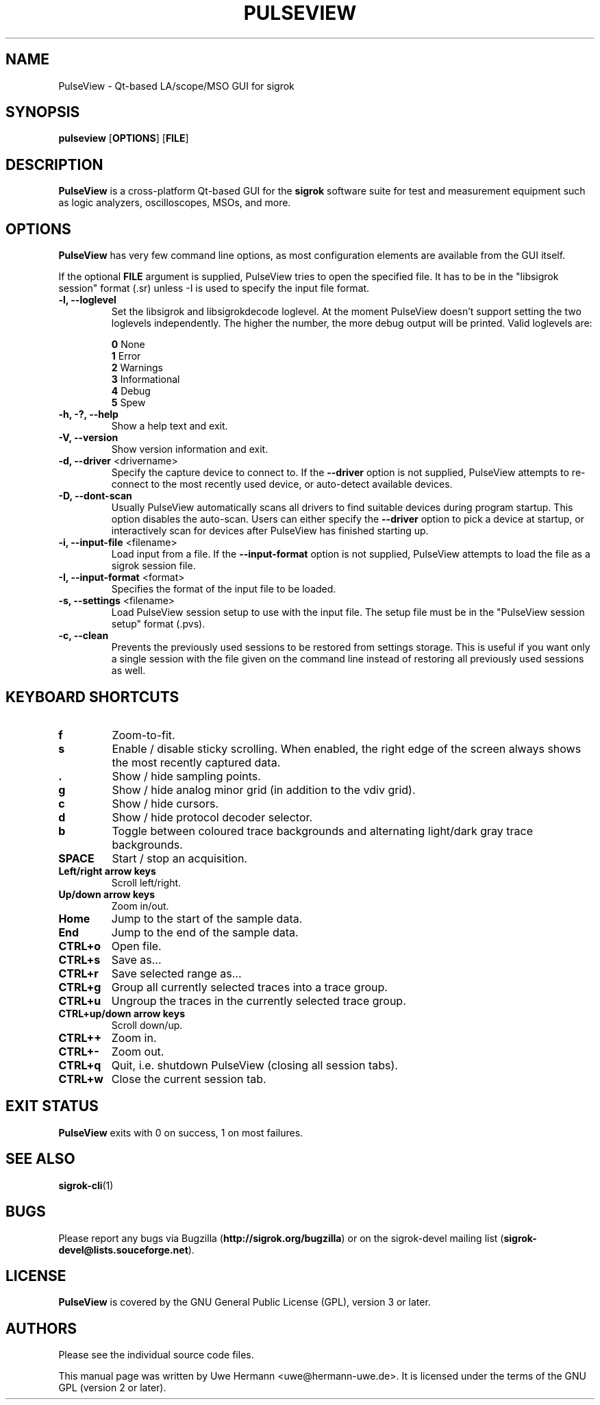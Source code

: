 .TH PULSEVIEW 1 "December 17, 2019"
.SH "NAME"
PulseView \- Qt-based LA/scope/MSO GUI for sigrok
.SH "SYNOPSIS"
.B pulseview \fR[\fBOPTIONS\fR] [\fBFILE\fR]
.SH "DESCRIPTION"
.B PulseView
is a cross-platform Qt-based GUI for the
.B sigrok
software suite for test and measurement equipment such as logic analyzers,
oscilloscopes, MSOs, and more.
.SH "OPTIONS"
.B PulseView
has very few command line options, as most configuration elements are
available from the GUI itself.
.sp
If the optional \fBFILE\fR argument is supplied, PulseView tries to open
the specified file. It has to be in the "libsigrok session" format (.sr)
unless -I is used to specify the input file format.
.TP
.B "\-l, \-\-loglevel"
Set the libsigrok and libsigrokdecode loglevel. At the moment PulseView
doesn't support setting the two loglevels independently. The higher the
number, the more debug output will be printed. Valid loglevels are:
.sp
\fB0\fP   None
.br
\fB1\fP   Error
.br
\fB2\fP   Warnings
.br
\fB3\fP   Informational
.br
\fB4\fP   Debug
.br
\fB5\fP   Spew
.TP
.B "\-h, \-?, \-\-help"
Show a help text and exit.
.TP
.B "\-V, \-\-version"
Show version information and exit.
.TP
.BR "\-d, \-\-driver " <drivername>
Specify the capture device to connect to. If the
.B \-\-driver
option is not supplied, PulseView attempts to re-connect to the
most recently used device, or auto-detect available devices.
.TP
.BR "\-D, \-\-dont\-scan "
Usually PulseView automatically scans all drivers to find suitable
devices during program startup. This option disables the auto-scan.
Users can either specify the
.B \-\-driver
option to pick a device at startup, or interactively scan for devices
after PulseView has finished starting up.
.TP
.BR "\-i, \-\-input\-file " <filename>
Load input from a file. If the
.B \-\-input\-format
option is not supplied, PulseView attempts to load the file as a sigrok session
file.
.TP
.BR "\-I, \-\-input\-format " <format>
Specifies the format of the input file to be loaded.
.TP
.BR "\-s, \-\-settings " <filename>
Load PulseView session setup to use with the input file. The setup file must be
in the "PulseView session setup" format (.pvs).
.TP
.BR "\-c, \-\-clean"
Prevents the previously used sessions to be restored from settings storage.
This is useful if you want only a single session with the file given on the
command line instead of restoring all previously used sessions as well.
.SH "KEYBOARD SHORTCUTS"
.TP
.B "f"
Zoom-to-fit.
.TP
.B "s"
Enable / disable sticky scrolling. When enabled, the right edge of the screen
always shows the most recently captured data.
.TP
.B "."
Show / hide sampling points.
.TP
.B "g"
Show / hide analog minor grid (in addition to the vdiv grid).
.TP
.B "c"
Show / hide cursors.
.TP
.B "d"
Show / hide protocol decoder selector.
.TP
.B "b"
Toggle between coloured trace backgrounds and alternating light/dark
gray trace backgrounds.
.TP
.B "SPACE"
Start / stop an acquisition.
.TP
.B "Left/right arrow keys"
Scroll left/right.
.TP
.B "Up/down arrow keys"
Zoom in/out.
.TP
.B "Home"
Jump to the start of the sample data.
.TP
.B "End"
Jump to the end of the sample data.
.TP
.B "CTRL+o"
Open file.
.TP
.B "CTRL+s"
Save as...
.TP
.B "CTRL+r"
Save selected range as...
.TP
.B "CTRL+g"
Group all currently selected traces into a trace group.
.TP
.B "CTRL+u"
Ungroup the traces in the currently selected trace group.
.TP
.B "CTRL+up/down arrow keys"
Scroll down/up.
.TP
.B "CTRL++"
Zoom in.
.TP
.B "CTRL+-"
Zoom out.
.TP
.B "CTRL+q"
Quit, i.e. shutdown PulseView (closing all session tabs).
.TP
.B "CTRL+w"
Close the current session tab.
.SH "EXIT STATUS"
.B PulseView
exits with 0 on success, 1 on most failures.
.SH "SEE ALSO"
\fBsigrok\-cli\fP(1)
.SH "BUGS"
Please report any bugs via Bugzilla
.RB "(" http://sigrok.org/bugzilla ")"
or on the sigrok\-devel mailing list
.RB "(" sigrok\-devel@lists.souceforge.net ")."
.SH "LICENSE"
.B PulseView
is covered by the GNU General Public License (GPL), version 3 or later.
.SH "AUTHORS"
Please see the individual source code files.
.PP
This manual page was written by Uwe Hermann <uwe@hermann\-uwe.de>.
It is licensed under the terms of the GNU GPL (version 2 or later).
